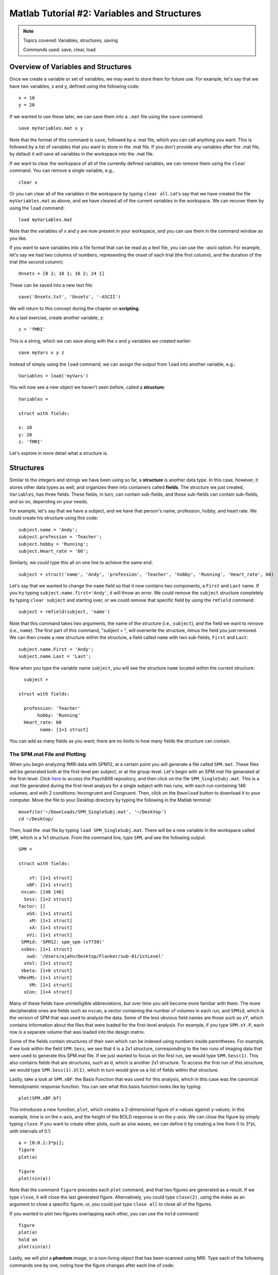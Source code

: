 .. _Matlab_02_VariablesStructures:


============================================
Matlab Tutorial #2: Variables and Structures
============================================

.. note::
    Topics covered: Variables, structures, saving
    
    Commands used: save, clear, load


Overview of Variables and Structures
************************************

Once we create a variable or set of variables, we may want to store them for future use. For example, let's say that we have two variables, x and y, defined using the following code:

::

    x = 10
    y = 20
    
If we wanted to use these later, we can save them into a ``.mat`` file using the ``save`` command:

::

    save myVariables.mat x y
    
Note that the format of this command is ``save``, followed by a .mat file, which you can call anything you want. This is followed by a list of variables that you want to store in the .mat file. If you don't provide any variables after the .mat file, by default it will save all variables in the workspace into the .mat file.

If we want to clear the workspace of all of the currently defined variables, we can remove them using the ``clear`` command. You can remove a single variable, e.g.,

::

    clear x
    
Or you can clear all of the variables in the workspace by typing ``clear all``. Let's say that we have created the file ``myVariables.mat`` as above, and we have cleared all of the current variables in the workspace. We can recover them by using the ``load`` command:

::

    load myVariables.mat
    
Note that the variables of x and y are now present in your workspace, and you can use them in the command window as you like.

If you want to save variables into a file format that can be read as a text file, you can use the -ascii option. For example, let's say we had two columns of numbers, representing the onset of each trial (the first column), and the duration of the trial (the second column):

::

    Onsets = [0 2; 10 1; 16 2; 24 1]
    
These can be saved into a new text file:

::

    save('Onsets.txt', 'Onsets', '-ASCII')
    
We will return to this concept during the chapter on **scripting**.

As a last exercise, create another variable, z:

::

    z = 'fMRI'
    
This is a string, which we can save along with the x and y variables we created earlier:

::

    save myVars x y z

Instead of simply using the ``load`` command, we can assign the output from ``load`` into another variable, e.g.:

::

    Variables = load('myVars')
    
You will now see a new object we haven't seen before, called a **structure**:

::

    Variables = 

    struct with fields:

    x: 10
    y: 20
    z: 'fMRI'
    

Let's explore in more detail what a structure is.

Structures
**********

Similar to the integers and strings we have been using so far, a **structure** is another data type. In this case, however, it stores other data types as well, and organizes them into containers called **fields**. The structure we just created, ``Variables``, has three fields. These fields, in turn, can contain sub-fields, and those sub-fields can contain sub-fields, and so on, depending on your needs.

For example, let's say that we have a subject, and we have that person's name, profession, hobby, and heart rate. We could create his structure using this code:

::

    subject.name = 'Andy';
    subject.profession = 'Teacher';
    subject.hobby = 'Running';
    subject.Heart_rate = '60';
    
Similarly, we could type this all on one line to achieve the same end:

::

    subject = struct('name', 'Andy', 'profession', 'Teacher', 'hobby', 'Running', 'Heart_rate', 60)
    
Let's say that we wanted to change the ``name`` field so that it now contains two components, a ``First`` and ``Last`` name. If you try typing ``subject.name.first='Andy'``, it will throw an error. We could remove the ``subject`` structure completely by typing ``clear subject`` and starting over, or we could remove that specific field by using the ``rmfield`` command:

::

    subject = rmfield(subject, 'name')
    
Note that this command takes two arguments, the name of the structure (i.e., ``subject``), and the field we want to remove (i.e., ``name``). The first part of this command, "subject = ", will overwrite the structure, minus the field you just removed. We can then create a new structure within the structure, a field called ``name`` with two sub-fields, ``First`` and ``Last``:

::

    subject.name.First = 'Andy';
    subject.name.Last = 'Last';
    
Now when you type the variable name ``subject``, you will see the structure ``name`` located within the current structure:

::

    subject = 

  struct with fields:

    profession: 'Teacher'
         hobby: 'Running'
    Heart_rate: 60
          name: [1×1 struct]
          
You can add as many fields as you want; there are no limits to how many fields the structure can contain.

The SPM.mat File and Plotting
&&&&&&&&&&&&&&&&&&&&&&&&&&&&&

When you begin analyzing fMRI data with SPM12, at a certain point you will generate a file called ``SPM.mat``. These files will be generated both at the first-level per subject, or at the group-level. Let's begin with an SPM.mat file generated at the first-level. Click `here <https://github.com/andrewjahn/PSYCH808>`__ to access the Psych808 repository, and then click on the file ``SPM_SingleSubj.mat``. This is a .mat file generated during the first-level analysis for a single subject with two runs, with each run containing 146 volumes, and with 2 conditions: Incongruent and Congruent. Then, click on the ``Download`` button to download it to your computer. Move the file to your Desktop directory by typing the following in the Matlab terminal:

::

    movefile('~/Downloads/SPM_SingleSubj.mat', '~/Desktop')
    cd ~/Desktop/
    
Then, load the .mat file by typing ``load SPM_SingleSubj.mat``. There will be a new variable in the workspace called ``SPM``, which is a 1x1 structure. From the command line, type ``SPM``, and see the following output:

::

    SPM = 

    struct with fields:

        xY: [1×1 struct]
       xBF: [1×1 struct]
     nscan: [146 146]
      Sess: [1×2 struct]
    factor: []
       xGX: [1×1 struct]
        xM: [1×1 struct]
        xX: [1×1 struct]
       xVi: [1×1 struct]
     SPMid: 'SPM12: spm_spm (v7738)'
     xsDes: [1×1 struct]
       swd: '/Users/ajahn/Desktop/Flanker/sub-01/1stLevel'
      xVol: [1×1 struct]
     Vbeta: [1×6 struct]
    VResMS: [1×1 struct]
        VM: [1×1 struct]
      xCon: [1×4 struct]
      
Many of these fields have unintelligible abbreviations, but over time you will become more familiar with them. The more decipherable ones are fields such as ``nscan``, a vector containing the number of volumes in each run, and ``SPMid``, which is the version of SPM that was used to analyze the data. Some of the less obvious field names are those such as xY, which contains information about the files that were loaded for the first-level analysis. For example, if you type ``SPM.xY.P``, each row is a separate volume that was loaded into the design matrix.

Some of the fields contain structures of their own which can be indexed using numbers inside parentheses. For example, if we look within the field ``SPM.Sess``, we see that it is a 2x1 structure, corresponding to the two runs of imaging data that were used to generate this SPM.mat file. If we just wanted to focus on the first run, we would type ``SPM.Sess(1)``. This also contains fields that are structures, such as ``U``, which is another 2x1 structure. To access the first run of this structure, we would type ``SPM.Sess(1).U(1)``, which in turn would give us a list of fields within that structure.

Lastly, take a look at ``SPM.xBF``: the Basis Function that was used for this analysis, which in this case was the canonical hemodynamic response function. You can see what this basis function looks like by typing:

::

    plot(SPM.xBF.bf)
    
.. figure:: 02_HRF.png
    
This introduces a new function, ``plot``, which creates a 2-dimensional figure of x-values against y-values; in this example, time is on the x-axis, and the height of the BOLD response is on the y-axis. We can close the figure by simply typing ``close``. If you want to create other plots, such as sine waves, we can define it by creating a line from 0 to 3*pi, with intervals of 0.1:

::

    a = [0:0.1:3*pi];
    figure
    plot(a)

    figure
    plot(sin(a))

Note that the command ``figure`` precedes each ``plot`` command, and that two figures are generated as a result. If we type ``close``, it will close the last generated figure. Alternatively, you could type ``close(2)``, using the index as an argument to close a specific figure; or, you could just type ``close all`` to close all of the figures.

If you wanted to plot two figures overlapping each other, you can use the ``hold`` command:

::

    figure
    plot(a)
    hold on
    plot(sin(a))
    
.. figure:: 02_Hold.png

Lastly, we will plot a **phantom** image, or a non-living object that has been scanned using MRI. Type each of the following commands one by one, noting how the figure changes after each line of code:

::

    figure
    a = phantom;
    imagesc(a)
    colorbar
    colormap gray
    
.. figure:: 02_Phantom.png

As you can see, there are many different applications of the ``plot`` command. Knowing how to use this command, and how to create and manipulate structures, will be necessary for using the more complicated .mat files generated later on by SPM.

Exercises
*********

1. Once you have loaded the SPM.mat file, type ``SPM.xY.P``. Now, instead of printing every volume name to the terminal, extract the name of the 10th volume. (Hint: You will need to use the index syntax discussed in the previous chapter.) Show the code you used to do this.

2. If you look at the field ``SPM.xBF``, you will see all of the parameters used to generate the basis function for this particular analysis. This basis function is also known as the canonical hemodynamic response function, which takes about 4-6 seconds to peak, and another 6-8 seconds to return to baseline. (This is explained in more detail in the chapters on :ref:`SPM <SPM_03_Stats_HRF_Overview>`.) The field ``SPM.xBF.dt`` is the time interval that was used to generate this basis function, which by default is 0.125 seconds. In other words, each second encompasses eight of these time-steps (1 / 0.125 = 8). Type the following code:

::

    figure; plot(SPM.xBF.bf(1:8:end))
    
And write down what you think it does, observing whether the hemodynamic response function seems smoother or more jagged (Hint: See the discussion in the previous chapter about indexing and the ``end`` keyword). Write the code you would use to plot the hemodynamic response function every three seconds. How does it compare to the previous figure you plotted? Why? Include the code you used, and screenshots of the figure you generated.

What we've just done in this last exercise is called **resampling**, which is taking a sample every nth step along a time-course to generate a new time-course. This concept can be applied to both the temporal and spatial domains, and will be used often when preprocessing fMRI data to a common time-course and a common space.

3. Within the field ``SPM.xCon``, which lists the contrasts that were created within this SPM structure, there is a field called ``name``. We can index each of the separate names by typing ``SPM.xCon(1).name``, ``SPM.xCon(2).name``, and so on. Imagine that the fourth contrast in this structure was mistakenly called ``Con`` and needs to be called something else, which can sometimes happen. Replace that contrast name by typing:

::

    SPM.xCon(4).name = 'Neutral'
    
And overwrite the original SPM structure by typing:

::

    save('SPM_updated', SPM)
